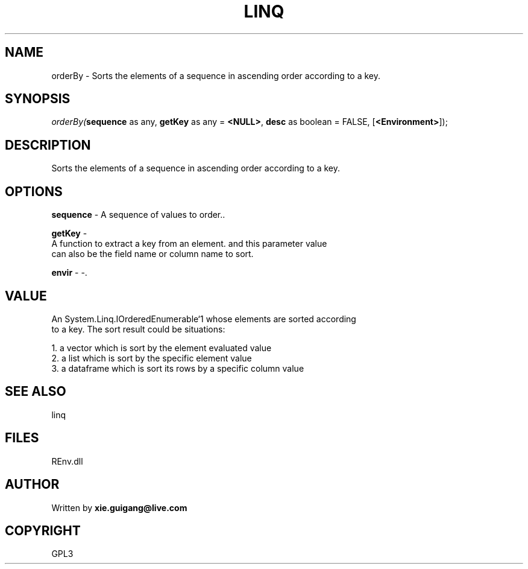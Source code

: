 .\" man page create by R# package system.
.TH LINQ 1 2002-May "orderBy" "orderBy"
.SH NAME
orderBy \- Sorts the elements of a sequence in ascending order according to a key.
.SH SYNOPSIS
\fIorderBy(\fBsequence\fR as any, 
\fBgetKey\fR as any = \fB<NULL>\fR, 
\fBdesc\fR as boolean = FALSE, 
[\fB<Environment>\fR]);\fR
.SH DESCRIPTION
.PP
Sorts the elements of a sequence in ascending order according to a key.
.PP
.SH OPTIONS
.PP
\fBsequence\fB \fR\- A sequence of values to order.. 
.PP
.PP
\fBgetKey\fB \fR\- 
 A function to extract a key from an element. and this parameter value 
 can also be the field name or column name to sort.
. 
.PP
.PP
\fBenvir\fB \fR\- -. 
.PP
.SH VALUE
.PP
An System.Linq.IOrderedEnumerable`1 whose elements are sorted according 
 to a key. The sort result could be situations:
 
 1. a vector which is sort by the element evaluated value
 2. a list which is sort by the specific element value
 3. a dataframe which is sort its rows by a specific column value
.PP
.SH SEE ALSO
linq
.SH FILES
.PP
REnv.dll
.PP
.SH AUTHOR
Written by \fBxie.guigang@live.com\fR
.SH COPYRIGHT
GPL3
